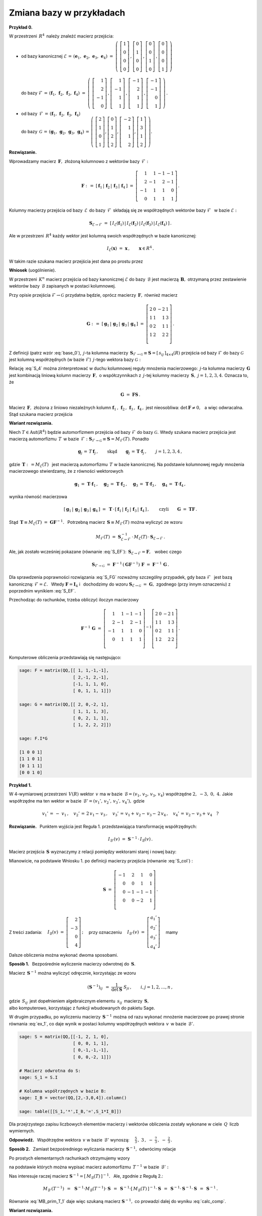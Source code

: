 
Zmiana bazy w przykładach
-------------------------

**Przykład 0.**

W przestrzeni :math:`\,R^4\,` należy znaleźć macierz przejścia:

* | od bazy kanonicznej :math:`\ \mathcal{E}\,=\,
    (\boldsymbol{e}_1,\,\boldsymbol{e}_2,\,\boldsymbol{e}_3,\,\boldsymbol{e}_4)
    \ =\ \left(\ 
    \left[\begin{array}{c} 1 \\ 0 \\ 0 \\ 0 \end{array}\right]\,,  
    \left[\begin{array}{c} 0 \\ 1 \\ 0 \\ 0 \end{array}\right]\,,
    \left[\begin{array}{c} 0 \\ 0 \\ 1 \\ 0 \end{array}\right]\,,
    \left[\begin{array}{c} 0 \\ 0 \\ 0 \\ 1 \end{array}\right]
    \ \right)`
  |
  | do bazy :math:`\ \mathcal{F}\,=\,
    (\boldsymbol{f}_1,\,\boldsymbol{f}_2,\,\boldsymbol{f}_3,\,\boldsymbol{f}_4)
    \ =\ \left(\ 
    \left[\begin{array}{r}  1 \\  2 \\ -1 \\ 0 \end{array}\right]\,,  
    \left[\begin{array}{r}  1 \\ -1 \\  1 \\ 1 \end{array}\right]\,,
    \left[\begin{array}{r} -1 \\  2 \\  1 \\ 1 \end{array}\right]\,,
    \left[\begin{array}{r} -1 \\ -1 \\  0 \\ 1 \end{array}\right]
    \ \right)\,.`

* | od bazy :math:`\,\mathcal{F}\,=\,
    (\boldsymbol{f}_1,\,\boldsymbol{f}_2,\,\boldsymbol{f}_3,\,\boldsymbol{f}_4)`
  | do bazy :math:`\,\mathcal{G}\,=\,
    (\boldsymbol{g}_1,\,\boldsymbol{g}_2,\,\boldsymbol{g}_3,\,\boldsymbol{g}_4)
    \,=\,\left(\ 
    \left[\begin{array}{r}  2 \\ 1 \\ 0 \\ 1 \end{array}\right],  
    \left[\begin{array}{r}  0 \\ 1 \\ 2 \\ 2 \end{array}\right],
    \left[\begin{array}{r} -2 \\ 1 \\ 1 \\ 2 \end{array}\right],
    \left[\begin{array}{r}  1 \\ 3 \\ 1 \\ 2 \end{array}\right]
    \ \right).`

**Rozwiązanie.**

Wprowadzamy macierz :math:`\,\boldsymbol{F},\ ` złożoną kolumnowo 
z wektorów bazy :math:`\,\mathcal{F}:`

.. math::
   
   \boldsymbol{F}\ :\,=\ [\,\boldsymbol{f}_1\,|\,\boldsymbol{f}_2\,|\,
   \boldsymbol{f}_3\,|\,\boldsymbol{f}_4\,]\ =\ 
   \left[\begin{array}{rrrr}
          1 &  1 & -1 & -1 \\
          2 & -1 &  2 & -1 \\
         -1 &  1 &  1 &  0 \\
          0 &  1 &  1 &  1 \end{array}\right]\,.

Kolumny macierzy przejścia od bazy :math:`\,\mathcal{E}\,` do bazy 
:math:`\,\mathcal{F}\,` składają się ze współrzędnych wektorów bazy 
:math:`\ \mathcal{F}\ \,` w bazie :math:`\ \mathcal{E}:`

.. math::
   
   \boldsymbol{S}_{\mathcal{E}\rightarrow\mathcal{F}}\ =\ 
   [\,I_{\mathcal{E}}(\boldsymbol{f}_1)\,|\,
      I_{\mathcal{E}}(\boldsymbol{f}_2)\,|\,
      I_{\mathcal{E}}(\boldsymbol{f}_3)\,|\,
      I_{\mathcal{E}}(\boldsymbol{f}_4)\,]\,.

Ale w przestrzeni :math:`\,R^4\ ` każdy wektor jest 
kolumną swoich współrzędnych w bazie kanonicznej:

.. math::
   
   I_{\mathcal{E}}(\boldsymbol{x})\ =
   \ \boldsymbol{x}\,,\qquad \boldsymbol{x}\in R^4\,.

W takim razie szukana macierz przejścia jest dana po prostu przez

.. math::
   :label: S_EF
   
   \blacktriangleright\quad
   \boldsymbol{S}_{\mathcal{E}\rightarrow\mathcal{F}}\ =\   
   [\,\boldsymbol{f}_1\,|\,\boldsymbol{f}_2\,|\,
   \boldsymbol{f}_3\,|\,\boldsymbol{f}_4\,]\,=\,
   \boldsymbol{F}\ =\ 
   \left[\begin{array}{rrrr}
          1 &  1 & -1 & -1 \\
          2 & -1 &  2 & -1 \\
         -1 &  1 &  1 &  0 \\
          0 &  1 &  1 &  1 \\
   \end{array}\right]\,.

**Wniosek** (uogólnienie).

W przestrzeni :math:`\,K^n\ ` macierz przejścia od bazy kanonicznej 
:math:`\ \mathcal{E}\ ` do bazy :math:`\,\mathcal{B}\ ` jest macierzą 
:math:`\,\boldsymbol{B},\ ` otrzymaną przez zestawienie wektorów bazy 
:math:`\,\mathcal{B}\ ` zapisanych w postaci kolumnowej.

.. [\,\boldsymbol{f}_1\,|\,\boldsymbol{f}_2\,|\,
   \boldsymbol{f}_3\,|\,\boldsymbol{f}_4\,]\,=\,
   [\,\boldsymbol{g}_1\,|\,\boldsymbol{g}_2\,|\,
   \boldsymbol{g}_3\,|\,\boldsymbol{g}_4\,]\,=\,
   \boldsymbol{G}\ =\ 
   \left[\begin{array}{rrrr}
          2 & 0 & -2 & 1 \\
          1 & 1 &  1 & 3 \\
          0 & 2 &  1 & 1 \\
          1 & 2 &  2 & 2 \\
   \end{array}\right]\,.

Przy opisie przejścia :math:`\ \mathcal{F}\rightarrow\mathcal{G}\ ` 
przydatna będzie, oprócz macierzy :math:`\,\boldsymbol{F},\ ` również macierz

.. math::
   
   \boldsymbol{G}\ :\,=\ 
   [\,\boldsymbol{g}_1\,|\,\boldsymbol{g}_2\,|\,
   \boldsymbol{g}_3\,|\,\boldsymbol{g}_4\,]\ =\ 
   \left[\begin{array}{rrrr}
          2 & 0 & -2 & 1 \\
          1 & 1 &  1 & 3 \\
          0 & 2 &  1 & 1 \\
          1 & 2 &  2 & 2 \\
   \end{array}\right]\,.

Z definicji (patrz wzór :eq:`base_0`), :math:`\,j`-ta kolumna macierzy 
:math:`\,\boldsymbol{S}_{\mathcal{F}\rightarrow\mathcal{G}}\equiv\boldsymbol{S}=
[\,s_{ij}\,]_{4\times 4}(R)\ `
przejścia od bazy :math:`\ \mathcal{F}\ ` do bazy :math:`\ \mathcal{G}\ ` jest 
kolumną współrzędnych (w bazie :math:`\ \mathcal{F}`) :math:`\,j`-tego wektora
bazy :math:`\ \mathcal{G}:`

.. math::
   :label: S_4
   
   \boldsymbol{g}_j\ =\ \sum_{i\,=\,1}^4\ s_{ij}\:\boldsymbol{f}_i\,,
   \qquad j=1,2,3,4.

Relację :eq:`S_4` można zinterpretować w duchu kolumnowej reguły mnożenia 
macierzowego: :math:`\,j`-ta kolumna macierzy :math:`\,\boldsymbol{G}\ ` jest 
kombinacją liniową kolumn macierzy :math:`\,\boldsymbol{F},\ ` o współczynnikach 
z :math:`\,j`-tej kolumny macierzy :math:`\,\boldsymbol{S},\ \ j=1,2,3,4.\ ` 
Oznacza to, że 

.. math::
   
   \boldsymbol{G}\ =\ \boldsymbol{F}\boldsymbol{S}\,.

Macierz :math:`\,\boldsymbol{F},\ ` złożona z liniowo niezależnych kolumn
:math:`\ \boldsymbol{f}_1\,,\,\boldsymbol{f}_2\,,\,
\boldsymbol{f}_3\,,\,\boldsymbol{f}_4\,,\ ` jest nieosobliwa: 
:math:`\ \det\,\boldsymbol{F}\neq 0,\ \,` a więc odwracalna. 
Stąd szukana macierz przejścia

.. math::
   :label: S_FG

   \blacktriangleright\quad   
   \boldsymbol{S}_{\mathcal{F}\rightarrow\mathcal{G}}\ =\ 
   \boldsymbol{F}^{-1}\,\boldsymbol{G}\,.

**Wariant rozwiązania.**

Niech :math:`\ T\in\text{Aut}(R^4)\ ` będzie automorfizmem przejścia
od bazy :math:`\ \mathcal{F}\ ` do bazy :math:`\ \mathcal{G}.\ ` Wtedy
szukana macierz przejścia jest macierzą automorfizmu :math:`\,T\,` w bazie 
:math:`\,\mathcal{F}:\ \boldsymbol{S}_{\mathcal{F}\rightarrow\mathcal{G}}
\equiv\boldsymbol{S}=M_{\mathcal{F}}(T).\ ` Ponadto 

.. math::
   
   \boldsymbol{g}_j\,=\,T\,\boldsymbol{f}_j\,,
   \qquad\text{skąd}\qquad
   \boldsymbol{g}_j\,=\,\boldsymbol{T}\cdot\boldsymbol{f}_j\,,
   \qquad j=1,2,3,4\,,

gdzie :math:`\ \,\boldsymbol{T}:\,=M_{\mathcal{E}}(T)\ \,` 
jest macierzą automorfizmu :math:`\,T\ ` w bazie kanonicznej. 
Na podstawie kolumnowej reguły mnożenia macierzowego stwierdzamy, 
że z równości wektorowych

.. math::
   
   \boldsymbol{g}_1\,=\,\boldsymbol{T}\cdot\boldsymbol{f}_1\,,\quad
   \boldsymbol{g}_2\,=\,\boldsymbol{T}\cdot\boldsymbol{f}_2\,,\quad
   \boldsymbol{g}_3\,=\,\boldsymbol{T}\cdot\boldsymbol{f}_3\,,\quad
   \boldsymbol{g}_4\,=\,\boldsymbol{T}\cdot\boldsymbol{f}_4\,,

wynika równość macierzowa

.. math::
   
   [\,\boldsymbol{g}_1\,|\,\boldsymbol{g}_2\,|\,
   \boldsymbol{g}_3\,|\,\boldsymbol{g}_4\,]\ =\ 
   \boldsymbol{T}\,\cdot\,
   [\,\boldsymbol{f}_1\,|\,\boldsymbol{f}_2\,|\,
   \boldsymbol{f}_3\,|\,\boldsymbol{f}_4\,]\,,
   \qquad\text{czyli}\qquad
   \boldsymbol{G}\ =\ \boldsymbol{T}\boldsymbol{F}\,.

Stąd :math:`\ \,\boldsymbol{T}\equiv M_{\mathcal{E}}(T)\ =
\ \boldsymbol{G}\boldsymbol{F}^{-1}.\ \,`
Potrzebną macierz :math:`\,\boldsymbol{S}\equiv M_{\mathcal{F}}(T)\ ` można 
wyliczyć ze wzoru 

.. math::
   
   M_{\mathcal{F}}(T)\ =
   \ \boldsymbol{S}_{\mathcal{E}\rightarrow\mathcal{F}}^{-1}\,\cdot\, 
   M_{\mathcal{E}}(T)\,\cdot\,
   \boldsymbol{S}_{\mathcal{E}\rightarrow\mathcal{F}}\,.

Ale, jak zostało wcześniej pokazane (równanie :eq:`S_EF`):
:math:`\ \,\boldsymbol{S}_{\mathcal{E}\rightarrow\mathcal{F}}=
\boldsymbol{F},\ \,` wobec czego

.. math::
   
   \boldsymbol{S}_{\mathcal{F}\rightarrow\mathcal{G}}\ =\ 
   \boldsymbol{F}^{-1}\,(\boldsymbol{G}\boldsymbol{F}^{-1})\,\boldsymbol{F}\ =\ 
   \boldsymbol{F}^{-1}\,\boldsymbol{G}\,.

Dla sprawdzenia poprawności rozwiązania :eq:`S_FG` rozważmy szczególny 
przypadek, gdy baza :math:`\ \mathcal{F}\ \,` jest bazą kanoniczną: 
:math:`\ \mathcal{F}=\mathcal{E}.\ \,` Wtedy :math:`\ \boldsymbol{F}=
\boldsymbol{I}_4\ \ ` i :math:`\,` dochodzimy do wzoru 
:math:`\ \boldsymbol{S}_{\mathcal{E}\rightarrow\mathcal{G}}\ =
\ \boldsymbol{G},\ ` zgodnego (przy innym oznaczeniu) z poprzednim wynikiem 
:eq:`S_EF`.

.. .. math::
   
      \boldsymbol{S}_{\mathcal{E}\rightarrow\mathcal{G}}\ =\ \boldsymbol{G}\,,

Przechodząc do rachunków, trzeba obliczyć iloczyn macierzowy

.. math::
   
   \boldsymbol{F}^{-1}\,\boldsymbol{G}\ =\ 
      \left[\begin{array}{rrrr}
          1 &  1 & -1 & -1 \\
          2 & -1 &  2 & -1 \\
         -1 &  1 &  1 &  0 \\
          0 &  1 &  1 &  1 \\
      \end{array}\right]^{-1}
   \left[\begin{array}{rrrr}
          2 & 0 & -2 & 1 \\
          1 & 1 &  1 & 3 \\
          0 & 2 &  1 & 1 \\
          1 & 2 &  2 & 2 \\
   \end{array}\right]\,.

Komputerowe obliczenia przedstawiają się następująco:

.. code-block:: python

   sage: F = matrix(QQ,[[ 1, 1,-1,-1],
                        [ 2,-1, 2,-1],
                        [-1, 1, 1, 0],
                        [ 0, 1, 1, 1]])
   
   sage: G = matrix(QQ,[[ 2, 0,-2, 1],
                        [ 1, 1, 1, 3],
                        [ 0, 2, 1, 1],
                        [ 1, 2, 2, 2]])
   
   sage: F.I*G
   
   [1 0 0 1]
   [1 1 0 1]
   [0 1 1 1]
   [0 0 1 0]

**Przykład 1.**

W 4-wymiarowej przestrzeni :math:`\,V(R)\ ` wektor :math:`\,v\ ` ma w bazie
:math:`\,\mathcal{B}=(v_1,\,v_2,\,v_3,\,v_4)\ ` współrzędne 
:math:`\ 2,\ -3,\ 0,\ 4.\ ` Jakie współrzędne ma ten wektor w bazie 
:math:`\,\mathcal{B}'=(v_1',\,v_2',\,v_3',\,v_4'),\ ` gdzie

.. math::
   
   v_1'\,=\,-\ v_1\,,\quad v_2'\,=\,2\,v_1-\,v_3\,,\quad 
   v_3'\,=\,v_1+\,v_2-\,v_3-\,2\,v_4\,,\quad v_4'\,=\,v_2-\,v_3+\,v_4\quad ?

**Rozwiązanie.** :math:`\,` 
Punktem wyjścia jest Reguła 1. przedstawiająca transformację współrzędnych:

.. math::
   
   I_{\mathcal{B}'}(v)\ \ =\ \ \boldsymbol{S}^{-1}\,\cdot\,I_{\mathcal{B}}(v)\,.

Macierz przejścia :math:`\,\boldsymbol{S}\ ` wyznaczymy z relacji
pomiędzy wektorami starej i nowej bazy:

.. math::
   :nowrap:

   \begin{alignat*}{5}
   v_1' & {\ } = {\ } & -\ v_1 &             &     &             &     &                      \\
   v_2' & {\ } = {\ } & 2\,v_1 &             &     & {\,} - {\;} & v_3 &                      \\
   v_3' & {\ } = {\ } &    v_1 & {\,} + {\;} & v_2 & {\,} - {\;} & v_3 & {\,} - {\;} & 2\,v_4 \\
   v_4' & {\ } = {\ } &        &             & v_2 & {\,} - {\;} & v_3 & {\,} + {\;} &    v_4 \\
   \end{alignat*}

Mianowicie, na podstawie Wniosku 1. po definicji macierzy przejścia 
(równanie :eq:`S_col`) : 

.. math::
 
   \boldsymbol{S}
   \ \ =\ \ 
   \left[\begin{array}{rrrr} -1 &  2 &  1 &  0 \\
                              0 &  0 &  1 &  1 \\
                              0 & -1 & -1 & -1 \\
                              0 &  0 & -2 &  1 \\
   \end{array}\right]\,.

Z treści zadania:
:math:`\quad I_{\mathcal{B}}(v)\ =\ 
\left[\begin{array}{r} 2 \\ -3 \\ 0 \\ 4 \end{array}\right]\,;\quad`
przy oznaczeniu
:math:`\quad I_{\mathcal{B}'}(v)\ =\ 
\left[\begin{array}{r} a_1' \\ a_2' \\ a_3' \\ a_4' \end{array}\right]\quad`
mamy

.. math::
   :label: ex_1
   
   \left[\begin{array}{r} a_1' \\ a_2' \\ a_3' \\ a_4' \end{array}\right]
   \quad=\quad
   \left[\begin{array}{rrrr} -1 &  2 &  1 &  0 \\
                              0 &  0 &  1 &  1 \\
                              0 & -1 & -1 & -1 \\
                              0 &  0 & -2 &  1 \\
   \end{array}\right]^{-1}
   \cdot\quad
   \left[\begin{array}{r} 2 \\ -3 \\ 0 \\ 4 \end{array}\right]\,.

Dalsze obliczenia można wykonać dwoma sposobami. :math:`\\`
 
**Sposób 1.** :math:`\,` Bezpośrednie wyliczenie macierzy odwrotnej do 
:math:`\,\boldsymbol{S}.`

Macierz :math:`\,\boldsymbol{S}^{-1}\ ` można wyliczyć odręcznie, 
korzystając ze wzoru

.. math::
   
   (\boldsymbol{S}^{-1})_{ij}\ \,=\ \ \frac{1}{\det\boldsymbol{S}}\ \ S_{ji}\,,
   \qquad i,j=1,2,\dots,n\,,

gdzie :math:`\,S_{ij}\,` jest dopełnieniem algebraicznym elementu 
:math:`\,s_{ij}\,` macierzy :math:`\,\boldsymbol{S},\ \\`
albo komputerowo, korzystając z funkcji wbudowanych do pakietu Sage. :math:`\\`

W drugim przypadku, po wyliczeniu macierzy :math:`\,\boldsymbol{S}^{-1}\ `
można od razu wykonać mnożenie macierzowe po prawej stronie równania :eq:`ex_1`,
co daje wynik w postaci kolumny współrzędnych wektora :math:`\,v\,` 
w bazie :math:`\,\mathcal{B}'.`

.. code-block:: python
   
   sage: S = matrix(QQ,[[-1, 2, 1, 0],
                        [ 0, 0, 1, 1],
                        [ 0,-1,-1,-1],
                        [ 0, 0,-2, 1]])
   
   # Macierz odwrotna do S:
   sage: S_1 = S.I
   
   # Kolumna współrzędnych w bazie B:
   sage: I_B = vector(QQ,[2,-3,0,4]).column()
   
   sage: table([[S_1,'*',I_B,'=',S_1*I_B]])

.. math::
   :label: calc_comp
   
   \textstyle
   \left(\begin{array}{rrrr}
   -1 & -\frac{5}{3} & -2 & -\frac{1}{3} \\
    0 & -1           & -1 & 0            \\
    0 & \frac{1}{3}  &  0 & -\frac{1}{3} \\
    0 & \frac{2}{3}  &  0 & \frac{1}{3}
   \end{array}\right)
   \quad\ast\quad
   \left(\begin{array}{r} 2 \\ -3 \\ 0 \\ 4 \end{array}\right)
   \quad=\quad
   \left(\begin{array}{r} 
       \frac{5}{3} \\ 3 \\ -\frac{7}{3} \\ -\frac{2}{3} 
   \end{array}\right)

Dla przejrzystego zapisu liczbowych elementów macierzy i wektorów obliczenia 
zostały wykonane w ciele :math:`\,Q\,` liczb wymiernych.

**Odpowiedź.** :math:`\,` 
Współrzędne wektora :math:`\,v\ ` w bazie :math:`\,\mathcal{B}'\ ` wynoszą:
:math:`\textstyle\quad\frac{5}{3}\,,\ \ \ 3\,,\ \ -\ 
\frac{7}{3}\,,\ \ -\ \frac{2}{3}\,. \\`

**Sposób 2.** :math:`\,` 
Zamiast bezpośredniego wyliczania macierzy :math:`\,\boldsymbol{S}^{-1},\ ` 
odwrócimy relacje

.. math::
   :nowrap:

   \begin{alignat*}{6}
   v_1' & {\ } = {\ } & Tv_1 & {\ \,} = {\ \,} & -\ v_1 &             &     &             &     &                      \\
   v_2' & {\ } = {\ } & Tv_2 & {\ \,} = {\ \,} & 2\ v_1 &             &     & {\,} - {\;} & v_3 &                      \\
   v_3' & {\ } = {\ } & Tv_3 & {\ \,} = {\ \,} &    v_1 & {\,} + {\;} & v_2 & {\,} - {\;} & v_3 & {\,} - {\;} & 2\ v_4 \\
   v_4' & {\ } = {\ } & Tv_4 & {\ \,} = {\ \,} &        &             & v_2 & {\,} - {\;} & v_3 & {\,} + {\;} &    v_4 \\
   \end{alignat*}

Po prostych elementarnych rachunkach otrzymujemy wzory 

.. math::
   :nowrap:

   \begin{alignat*}{6}
   v_1 & {\ } = {\ } &
   T^{-1}\,v_1' &
   {\ \,} = {\ \,} & -\ v_1' & & & & & \\
   v_2 & {\ } = {\ } & T^{-1}\,v_2' & {\ \,} = {\ \,} & 
   -\ \textstyle\frac{5}{3}\ v_1' & {\,} - {\;} & v_2' & {\,} + {\;} & 
   \textstyle\frac{1}{3}\ v_3' & {\,} + {\;} & \textstyle\frac{2}{3}\ v_4' \\
   v_3 & {\ } = {\ } & T^{-1}\,v_3' & {\ \,} = {\ \,} & -\ 2\ v_1' & 
   {\,} - {\;} & v_2' & & & \\
   v_4 & {\ } = {\ } & T^{-1}\,v_4' & {\ \,} = {\ \,} &
   -\ \textstyle\frac{1}{3}\ v_1' & & & {\,} - {\;} & 
   \textstyle\frac{1}{3}\ v_3' & {\,} + {\;} & \textstyle\frac{1}{3}\ v_4'
   \end{alignat*}

na podstawie których można wypisać macierz automorfizmu :math:`\,T^{-1}\ `
w bazie :math:`\,\mathcal{B}':`

.. math::
   :label: MB_prim_T_1
   
   M_{\mathcal{B}'}(T^{-1})\ \ =\ \ \textstyle
   \left[\begin{array}{rrrr}
         -1 & -\frac{5}{3} & -2 & -\frac{1}{3} \\
          0 & -1           & -1 &   0          \\ 
          0 &  \frac{1}{3} &  0 & -\frac{1}{3} \\
          0 &  \frac{2}{3} &  0 &  \frac{1}{3} \\
         \end{array}\right]\,.

Nas interesuje raczej macierz 
:math:`\ \boldsymbol{S}^{-1}=[\,M_{\mathcal{B}}(T)\,]^{-1}.\ \,`
Ale, zgodnie z Regułą 2.:

.. math::
   
   M_{\mathcal{B}'}(T^{-1})\ \,=\ \,
   \boldsymbol{S}^{-1}\cdot M_{\mathcal{B}}(T^{-1})\cdot\boldsymbol{S}\ \,=\ \,
   \boldsymbol{S}^{-1}\cdot [\,M_{\mathcal{B}}(T)\,]^{-1}\cdot
   \boldsymbol{S}\ \,=\ \,
   \boldsymbol{S}^{-1}\cdot\boldsymbol{S}^{-1}\cdot\boldsymbol{S}\ \,=
   \ \,\boldsymbol{S}^{-1}\,.

Równanie :eq:`MB_prim_T_1` daje więc szukaną macierz 
:math:`\ \boldsymbol{S}^{-1},\ `
co prowadzi dalej do wyniku :eq:`calc_comp`.

.. a rozwiązanie przykładu daje wzór :eq:`calc_comp`.

**Wariant rozwiązania.** :math:`\,`

Związek :eq:`trans_coord` pomiędzy współrzędnymi wektora w nowej i starej bazie, 
zapisany w postaci

.. math::
   
   \boldsymbol{S}\cdot I_{\mathcal{B}'}(v)\ =\  I_{\mathcal{B}}(v)
   \qquad\text{czyli}\qquad
   \left[\begin{array}{rrrr} 
   -1 &  2 &  1 &  0 \\
    0 &  0 &  1 &  1 \\
    0 & -1 & -1 & -1 \\
    0 &  0 & -2 &  1 \\
   \end{array}\right]
   \left[\begin{array}{r} a_1' \\ a_2' \\ a_3' \\ a_4' \end{array}\right]\ =\ 
   \left[\begin{array}{r} 2 \\ -3 \\ 0 \\ 4 \end{array}\right]

przedstawia kramerowski układ równań

.. math::
   :nowrap:
   
   \begin{alignat*}{5}
   -\ a_1' & {\,} + {\,} & 2\,a_2' & {\,} + {\,} &    a_3' &             &      & {\;} = {} &  2 \\
           &             &         &             &    a_3' & {\,} + {\,} & a_4' & {\;} = {} & -3 \\
           & {\,} - {\,} &    a_2' & {\,} - {\,} &    a_3' & {\,} - {\,} & a_4' & {\;} = {} &  0 \\
           &             &         & {\,} - {\,} & 2\,a_3' & {\,} + {\,} & a_4' & {\;} = {} &  4 \\
   \end{alignat*}

który można rozwiązać odręcznie albo komputerowo z użyciem funkcji pakietu Sage:

.. code-block:: python
   
   sage: S = matrix(QQ,[[-1, 2, 1, 0],
                        [ 0, 0, 1, 1],
                        [ 0,-1,-1,-1],
                        [ 0, 0,-2, 1]])

   sage: I_B = vector(QQ,[2,-3,0,4]) # wektor wolnych wyrazów
   
   sage: S \ I_B

   (5/3, 3, -7/3, -2/3)

:math:`\;`

**Przykład 2.**

W bazie :math:`\,\mathcal{B}=(v_1,\,v_2,\,v_3)\ ` przestrzeni wektorowej 
:math:`\,V(R)\ ` operator :math:`\,F\in\text{End}(V)\ ` ma macierz

.. math::
   
   \boldsymbol{F}\ =\ 
   \left[\begin{array}{rrr}
         3 & -2 & -1 \\
         2 &  1 & -3 \\
         1 &  3 &  2 \end{array}\right]\,.

Należy podać macierz :math:`\,\boldsymbol{F}'\ ` tego operatora w bazie
:math:`\,\mathcal{B}'=(v_1',\,v_2',\,v_3'):\,=(v_3,\,v_2,\,v_1).`

**Rozwiązanie.**

**Sposób 1.** (bezpośredni) :math:`\,` 

Z definicji macierzy :math:`\,\boldsymbol{F}=[\,f_{ij}\,]_{3\times 3}\ ` oraz
:math:`\,\boldsymbol{F}'=[\,f_{ij}'\,]_{3\times 3}\ ` operatora :math:`\,F\ `
w bazach :math:`\,\mathcal{B}\ ` oraz :math:`\,\mathcal{B}':`

.. math::
   
   Fv_j\,=\ f_{1j}\,v_1+\,f_{2j}\,v_2+\,f_{3j}\,v_3\,,
   \qquad
   Fv_j'\,=\ f_{1j}'\,v_1'+\,f_{2j}'\,v_2'+\,f_{3j}'\,v_3'\,,
   \qquad j=1,2,3,

oraz z zależności :math:`\ v_1'=v_3,\ v_2'=v_2,\ v_3'=v_1\ ` wynikają związki

.. math::
   
   \begin{array}{l}
   Fv_1\,=\quad 3\,v_1+\,2\,v_2+\,1\,v_3 \\
   Fv_2\,=\  -2\,v_1+\,1\,v_2+\,3\,v_3 \\
   Fv_3\,=\  -1\,v_1-\,3\,v_2+\,2\,v_3\,,
   \end{array}
   \qquad\qquad
   \begin{array}{l}
   Fv_1'\,=\ 2\,v_1'-\,3\,v_2'-\,1\,v_3' \\
   Fv_2'\,=\ 3\,v_1'+\,1\,v_2'-\,2\,v_3' \\
   Fv_3'\,=\ 1\,v_1'+\,2\,v_2'+\,3\,v_3'\,.
   \end{array}

Z drugiego układu równości odczytujemy:

.. math::
   
   \boldsymbol{F}'\ =\ 
   \left[\begin{array}{rrr}
          2 &  3 & 1 \\
         -3 &  1 & 2 \\
         -1 & -2 & 3 \end{array}\right]\,.

**Sposób 2.** (standardowy)

Stosujemy Regułę 2. transformacji macierzy operatora liniowego 
(wzór :eq:`F_prim`):

.. math::
   :label: F_prim_bis
   
   \boldsymbol{F}'\ =\ \boldsymbol{S}^{-1}\,\boldsymbol{F}\ \boldsymbol{S}\,,

gdzie :math:`\,\boldsymbol{S}\ ` jest macierzą przejścia 
od bazy :math:`\,\mathcal{B}=(v_1,\,v_2,\,v_3)\ `
do bazy :math:`\,\mathcal{B}'=(v_3,\,v_2,\,v_1).`

Zapisując związki pomiędzy wektorami nowej i starej bazy

.. math::
   
   \begin{array}{l}
   v_1'\,=\ 0\,v_1+\,0\,v_2+\,1\,v_3 \\
   v_2'\,=\ 0\,v_1+\,1\,v_2+\,0\,v_3 \\
   v_3'\,=\ 1\,v_1+\,0\,v_2+\,0\,v_3
   \end{array}
   \qquad\text{otrzymujemy}\qquad
   \boldsymbol{S}\ =\ 
   \left[\begin{array}{ccc} 0 & 0 & 1 \\ 
                            0 & 1 & 0 \\ 
                            1 & 0 & 0 \end{array}\right]\,.

Zamiast wyliczać bezpośrednio macierz :math:`\,\boldsymbol{S}^{-1}\ `
zauważmy, że automorfizm przejścia :math:`\,T,\ ` który przekształca 
wektory bazy :math:`\,\mathcal{B}\ ` w odpowiednie 
wektory bazy :math:`\,\mathcal{B}':\ \ Tv_i=v_i',\ \ i=1,2,3,\ \ `
spełnia warunek :math:`\,T^2=I,\ ` gdzie :math:`\,I\ ` jest przekształceniem 
identycznościowym:

.. math::
   
   \begin{array}{l} Tv_1=v_3 \\ Tv_2=v_2 \\ Tv_3=v_1 \end{array}
   \qquad\Rightarrow\qquad
   \begin{array}{l}
    T^2\,v_1=\,Tv_3=\,v_1=\,I\,v_1 \\ 
    T^2\,v_2=\,Tv_2=\,v_2=\,I\,v_2 \\ 
    T^2\,v_3=\,Tv_1=\,v_3=\,I\,v_3
   \end{array}

Z multiplikatywności macierzowej reprezentacji operatorów liniowych wynika, 
że analogiczną własność ma macierz przejścia: 
:math:`\ \boldsymbol{S}^2\ =\ \boldsymbol{I}_3,\ \,` 
skąd :math:`\ \boldsymbol{S}^{-1}=\,\boldsymbol{S}.`

Wyznaczone macierze podstawiamy do wzoru :eq:`F_prim_bis`. :math:`\\`

.. code-block:: python

   sage: F = matrix(QQ,[[3, -2, -1],
                        [2,  1, -3],
                        [1,  3,  2]])

   sage: S = matrix(QQ,[[0,  0,  1],
                        [0,  1,  0],
                        [1,  0,  0]])

   sage: F_1 = S*F*S
   
   sage: table([[S, '*', F, '*', S, '=', F_1]])

.. math::
   
   \left(\begin{array}{ccc} 0 & 0 & 1 \\ 
                            0 & 1 & 0 \\ 
                            1 & 0 & 0 \end{array}\right)
   \ \ast\ 
   \left(\begin{array}{rrr} 3 & -2 & -1 \\
                            2 &  1 & -3 \\
                            1 &  3 &  2 \end{array}\right)
   \ \ast\ 
   \left(\begin{array}{ccc} 0 & 0 & 1 \\ 
                            0 & 1 & 0 \\ 
                            1 & 0 & 0 \end{array}\right)
   \ =\ 
   \left(\begin{array}{rrr}
          2 &  3 & 1 \\
         -3 &  1 & 2 \\
         -1 & -2 & 3 \end{array}\right)\,.
   
:math:`\\`



